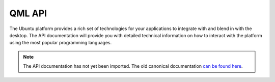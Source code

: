 QML API
=======

The Ubuntu platform provides a rich set of technologies for your applications to integrate with and blend in with the desktop. The API documentation will provide you with detailed technical information on how to interact with the platform using the most popular programming languages.

.. note::
    The API documentation has not yet been imported. The old canonical documentation `can be found here <https://docs.ubuntu.com/phone/en/apps/qml/api>`__.
